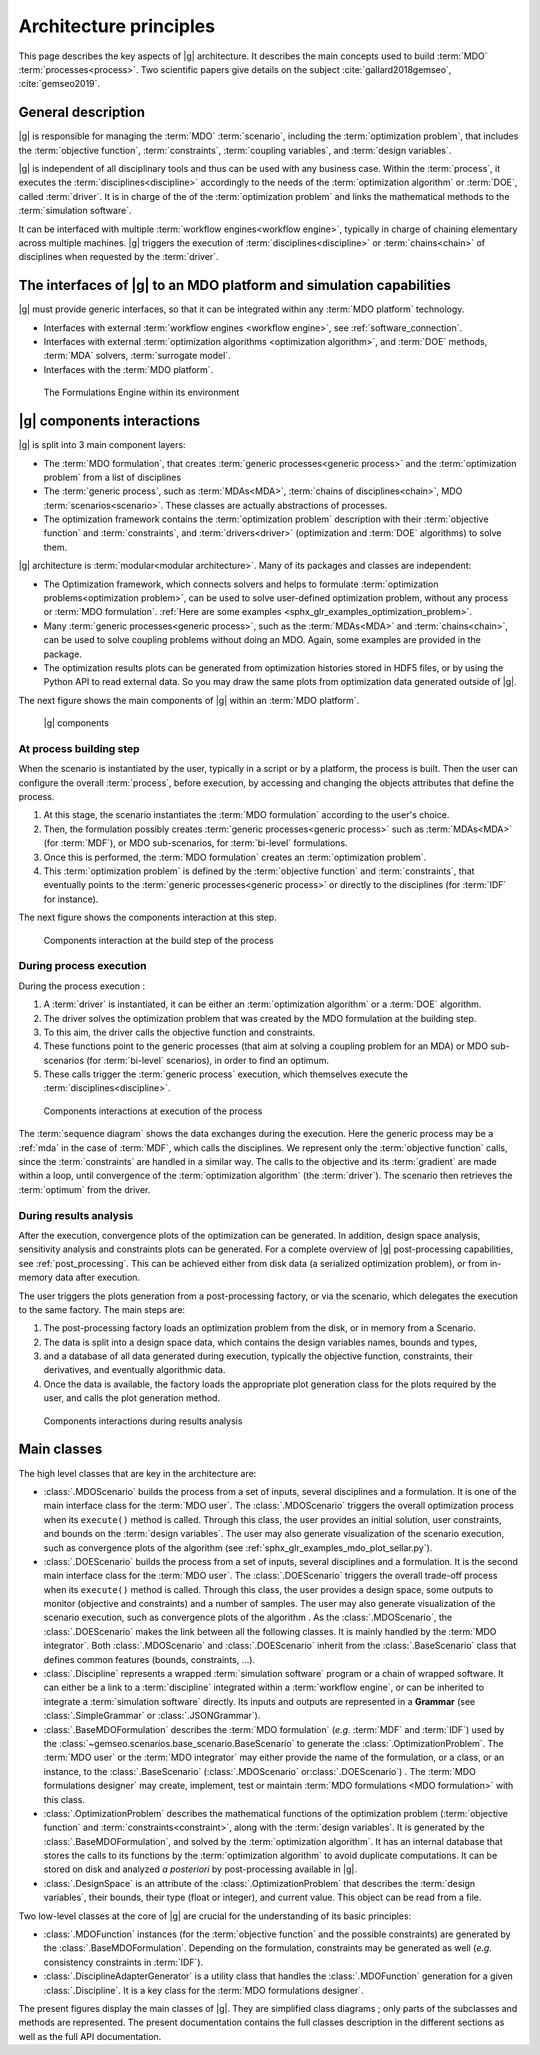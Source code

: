 ..
   Copyright 2021 IRT Saint Exupéry, https://www.irt-saintexupery.com

   This work is licensed under the Creative Commons Attribution-ShareAlike 4.0
   International License. To view a copy of this license, visit
   http://creativecommons.org/licenses/by-sa/4.0/ or send a letter to Creative
   Commons, PO Box 1866, Mountain View, CA 94042, USA.

..
   Contributors:
          :author:  Francois Gallard, Vincent Gachelin

.. _system_architecure:

Architecture principles
=======================

This page describes the key aspects of |g| architecture.
It describes the main concepts used to build :term:`MDO` :term:`processes<process>`.
Two scientific papers give details on the subject :cite:`gallard2018gemseo`, :cite:`gemseo2019`.

General description
-------------------

|g| is responsible for managing the :term:`MDO` :term:`scenario`,
including the :term:`optimization problem`, that includes the :term:`objective function`,
:term:`constraints`, :term:`coupling variables`, and :term:`design variables`.

|g| is independent of all disciplinary tools and thus can be used with
any business case. Within the :term:`process`, it executes the :term:`disciplines<discipline>` accordingly to the
needs of the :term:`optimization algorithm` or :term:`DOE`, called :term:`driver`.
It is in charge of the of the :term:`optimization problem` and links the mathematical methods
to the :term:`simulation software`.

It can be interfaced with multiple :term:`workflow engines<workflow engine>`, typically in charge of chaining
elementary across multiple machines. |g| triggers
the execution of :term:`disciplines<discipline>` or :term:`chains<chain>` of disciplines when requested by the :term:`driver`.


The interfaces of |g| to an MDO platform and simulation capabilities
--------------------------------------------------------------------------------

|g| must provide generic interfaces, so that it can be integrated within
any :term:`MDO platform` technology.

-  Interfaces with external :term:`workflow engines <workflow engine>`, see :ref:`software_connection`.

-  Interfaces with external :term:`optimization algorithms <optimization algorithm>`, and :term:`DOE` methods, :term:`MDA` solvers, :term:`surrogate model`.

-  Interfaces with the :term:`MDO platform`.


.. figure:: /_images/architecture/components_platform.png
   :scale: 100 %

   The Formulations Engine within its environment


|g| components interactions
---------------------------------------

|g| is split into 3 main component layers:

- The :term:`MDO formulation`, that creates :term:`generic processes<generic process>` and the :term:`optimization problem` from a list of disciplines
- The :term:`generic process`, such as :term:`MDAs<MDA>`, :term:`chains of disciplines<chain>`, MDO :term:`scenarios<scenario>`.
  These classes are actually abstractions of processes.
- The optimization framework contains the :term:`optimization problem` description with
  their :term:`objective function` and :term:`constraints`, and :term:`drivers<driver>` (optimization and :term:`DOE` algorithms) to solve them.

|g| architecture is :term:`modular<modular architecture>`. Many of its packages and classes are independent:

- The Optimization framework, which connects solvers and helps to formulate :term:`optimization problems<optimization problem>`,
  can be used to solve user-defined optimization problem, without any process or :term:`MDO formulation`. :ref:`Here are some examples <sphx_glr_examples_optimization_problem>`.
- Many :term:`generic processes<generic process>`, such as the :term:`MDAs<MDA>` and :term:`chains<chain>`, can be used to solve coupling problems without doing an MDO.
  Again, some examples are provided in the package.
- The optimization results plots can be generated from optimization histories stored in HDF5 files, or by using the Python API to read external data.
  So you may draw the same plots from optimization data generated outside of
  |g|.

The next figure shows the main components of |g| within an :term:`MDO platform`.

.. figure:: /_images/architecture/components_all.png
   :scale: 100 %

   |g| components

At process building step
~~~~~~~~~~~~~~~~~~~~~~~~

When the scenario is instantiated by the user, typically in a script or by a platform, the process is built.
Then the user can configure the overall :term:`process`, before execution, by accessing and changing the objects attributes that define the process.

#. At this stage, the scenario instantiates the :term:`MDO formulation` according to the user's choice.
#. Then, the formulation possibly creates :term:`generic processes<generic process>` such as :term:`MDAs<MDA>` (for :term:`MDF`),
   or MDO sub-scenarios, for :term:`bi-level` formulations.
#. Once this is performed, the :term:`MDO formulation` creates an :term:`optimization problem`.
#. This :term:`optimization problem` is defined by the :term:`objective function`
   and :term:`constraints`, that eventually points to the :term:`generic processes<generic process>` or directly to the disciplines (for :term:`IDF` for instance).

The next figure shows the components interaction at this step.

.. figure:: /_images/architecture/components_build_process.png
   :scale: 100 %

   Components interaction at the build step of the process


During process execution
~~~~~~~~~~~~~~~~~~~~~~~~

During the process execution :

#. A :term:`driver` is instantiated, it can be either an :term:`optimization algorithm` or a :term:`DOE` algorithm.
#. The driver solves the optimization problem that was created by the MDO formulation at the building step.
#. To this aim, the driver calls the objective function and constraints.
#. These functions point to the generic processes (that aim at solving a coupling problem for an MDA)
   or MDO sub-scenarios (for :term:`bi-level` scenarios), in order to find an optimum.
#. These calls trigger the :term:`generic process` execution, which themselves execute the :term:`disciplines<discipline>`.

.. figure:: /_images/architecture/components_execute_process.png
   :scale: 100 %

   Components interactions at execution of the process

The :term:`sequence diagram` shows the data exchanges during the execution. Here the generic process may be a :ref:`mda` in the case of :term:`MDF`,
which calls the disciplines. We represent only the :term:`objective function` calls, since the :term:`constraints` are handled in a similar way.
The calls to the objective and its :term:`gradient` are made within a loop, until convergence of the :term:`optimization algorithm` (the :term:`driver`).
The scenario then retrieves the :term:`optimum` from the driver.

.. uml::

    @startuml
    Scenario -> Driver: solve
    Driver -> "Optimization problem": get_objective_and_constraints()
    Driver <- "Optimization problem": objective, constraints

    loop Optimization convergence
        Driver -> "Objective function": call(x)
        "Objective function" -> "Generic process": execute(data)
        loop MDA convergence
            "Generic process" -> "Discipline1": execute(data)
            "Generic process" <- "Discipline1": outputs1
            "Generic process" -> "Discipline2": execute(data)
            "Generic process" <- "Discipline2": outputs2
        end
        "Objective function" <- "Generic process": objective_value
        Driver <- "Objective function": objective_value
        Driver -> "Objective function": gradient(x)
        "Objective function" -> "Generic process": linearize(data)
        "Generic process" -> "Discipline1": linearize(data)
        "Generic process" <- "Discipline1": jacobian1
        "Generic process" -> "Discipline2": linearize(data)
        "Generic process" <- "Discipline2": jacobian2
        "Generic process" <- "Generic process": coupled_derivatives()
        "Objective function" <- "Generic process": coupled_derivatives
        Driver <- "Objective function": objective_gradient
    end

    Scenario <- Driver: optimum

    @enduml


During results analysis
~~~~~~~~~~~~~~~~~~~~~~~

After the execution, convergence plots of the optimization can be generated.
In addition, design space analysis, sensitivity analysis and  constraints plots can be generated.
For a complete overview of |g| post-processing capabilities, see :ref:`post_processing`.
This can be achieved either from disk data (a serialized optimization problem), or from in-memory data after execution.

The user triggers the plots generation from a post-processing factory, or via the scenario, which delegates the execution to the same factory.
The main steps are:

#. The post-processing factory loads an optimization problem from the disk, or in memory from a Scenario.
#. The data is split into a design space data, which contains the design variables names, bounds and types,
#. and a database of all data generated during execution, typically the objective function, constraints, their derivatives,
   and eventually algorithmic data.
#. Once the data is available, the factory loads the appropriate plot generation class for the plots required by the user, and calls the plot generation method.

.. figure:: /_images/architecture/results_analysis.png
   :scale: 100 %

   Components interactions during results analysis

Main classes
------------


The high level classes that are key in the architecture are:

-  :class:`.MDOScenario` builds the process from a set of inputs, several
   disciplines and a formulation. It is one of the main interface class
   for the :term:`MDO user`. The :class:`.MDOScenario` triggers the overall optimization
   process when its ``execute()`` method is called. Through this class, the
   user provides an initial solution, user constraints, and bounds on
   the :term:`design variables`. The user may also generate visualization of the scenario
   execution, such as convergence plots of the algorithm (see
   :ref:`sphx_glr_examples_mdo_plot_sellar.py`).

-  :class:`.DOEScenario` builds the process from a set of inputs, several
   disciplines and a formulation. It is the second main interface class
   for the :term:`MDO user`. The :class:`.DOEScenario` triggers the overall trade-off process
   when its ``execute()`` method is called. Through this class, the user
   provides a design space, some outputs to monitor (objective and
   constraints) and a number of samples. The user may also generate
   visualization of the scenario execution, such as convergence plots of
   the algorithm . As the :class:`.MDOScenario`, the
   :class:`.DOEScenario` makes the link between all the following classes. It
   is mainly handled by the :term:`MDO integrator`. Both :class:`.MDOScenario` and :class:`.DOEScenario`
   inherit from the :class:`.BaseScenario` class that defines common features
   (bounds, constraints, …).

-  :class:`.Discipline` represents a wrapped :term:`simulation software` program or a chain of wrapped
   software. It can either be a link to a :term:`discipline` integrated within a :term:`workflow engine`, or can
   be inherited to integrate a :term:`simulation software` directly. Its inputs and outputs are
   represented in a **Grammar** (see :class:`.SimpleGrammar` or :class:`.JSONGrammar`).

-  :class:`.BaseMDOFormulation` describes the :term:`MDO formulation` (*e.g.* :term:`MDF` and :term:`IDF`)
   used by the  :class:`~gemseo.scenarios.base_scenario.BaseScenario` to generate the  :class:`.OptimizationProblem`.
   The :term:`MDO user` or the :term:`MDO integrator` may either provide the name of the
   formulation, or a class, or an instance, to the :class:`.BaseScenario`
   (:class:`.MDOScenario` or\ :class:`.DOEScenario`) . The :term:`MDO formulations designer` may create, implement,
   test or maintain :term:`MDO formulations <MDO formulation>` with this class.

-  :class:`.OptimizationProblem` describes the mathematical functions of the
   optimization problem (:term:`objective function` and :term:`constraints<constraint>`, along with the :term:`design variables`. It is
   generated by the :class:`.BaseMDOFormulation`, and solved by the :term:`optimization algorithm`. It has an
   internal database that stores the calls to its functions by the  :term:`optimization algorithm` to
   avoid duplicate computations. It can be stored on disk and analyzed *a
   posteriori* by post-processing available in |g|.

-  :class:`.DesignSpace` is an attribute of the :class:`.OptimizationProblem` that describes the :term:`design variables`,
   their bounds, their type (float or integer), and current value. This object can be read from a file.


Two low-level classes at the core of |g| are crucial for the understanding of its basic principles:

-  :class:`.MDOFunction` instances (for the :term:`objective function` and the possible constraints) are
   generated by the :class:`.BaseMDOFormulation`. Depending on the formulation,
   constraints may be generated as well (*e.g.* consistency constraints in
   :term:`IDF`).

-  :class:`.DisciplineAdapterGenerator` is a utility class that handles the
   :class:`.MDOFunction` generation for a given :class:`.Discipline`.
   It is a key class for the :term:`MDO formulations designer`.


The present figures display the main classes of |g|. They are simplified class diagrams ; only
parts of the subclasses and methods are represented. The present documentation
contains the full classes description in the different sections as well as the full API documentation.


.. uml::

   @startuml
   class BaseScenario {
   }
   class Discipline {
   }
   class BaseMDOFormulation {
   }
   class OptimizationProblem {
   }
   class DesignSpace {
   }
   class DisciplineAdapterGenerator {
   }
   class MDOFunction {
   }
   class BaseDriverLibrary {
   }

   Discipline <|- BaseScenario
   BaseScenario "1" *-> "n" Discipline
   BaseScenario "1" *-> "1" BaseMDOFormulation
   BaseMDOFormulation "1" --> "n" OptimizationProblem
   DisciplineAdapterGenerator "1" --> "n" MDOFunction
   DisciplineAdapterGenerator "1" *-> "1" Discipline
   BaseScenario "1" *-> "1" BaseDriverLibrary
   OptimizationProblem "1" *-> "1" DesignSpace
   OptimizationProblem "1" *-> "n" MDOFunction
   BaseMDOFormulation "1" *-> "n" DisciplineAdapterGenerator
   @end uml


.. uml::

   @startuml
   class Discipline {
   }
   class MDA {
   }
   class MDOChain {
   }
   class MDAJacobi {
   }
   class MDAGaussSeidel {
   }
   class MDAChain {
   }

   Discipline <|- MDA
   MDA "1" *-> "1" Discipline
   MDA <|- MDAJacobi
   MDA <|- MDAGaussSeidel
   Discipline <|- MDOChain
   MDA <|- MDAChain
   MDOChain "1" <-- "1" MDAChain
   MDAChain "1" *-> "n" MDA
   MDOChain "1" *-> "1" Discipline


   @end uml

.. uml::

   @startuml
   class BaseScenario {
   }
   class BaseDriverLibrary {
   }
   class BaseDOELibrary {
   }
   class BaseOptimizationLibrary {
   }
   class MDOScenario {
   }
   class DOEScenario {
   }

   BaseDOELibrary -up|> BaseDriverLibrary
   BaseOptimizationLibrary -up|> BaseDriverLibrary
   BaseScenario "1" *-up> "1" BaseDriverLibrary
   DOEScenario "1" *-> "1" BaseDOELibrary
   MDOScenario "1" *-> "1" BaseOptimizationLibrary
   MDOScenario -up|> BaseScenario
   DOEScenario -up|> BaseScenario
   @end uml


.. uml::

   @startuml
   class OptimizationProblem {
   }
   class DesignSpace {
   }
   class MDOFunction {
   }
   class Database {
   }
   class BaseMDOFormulation {
   }

   BaseMDOFormulation "1" --up> "1" OptimizationProblem
   OptimizationProblem "1" *-up> "1" DesignSpace
   OptimizationProblem "1" *-up> "n" MDOFunction
   OptimizationProblem "1" *-> "1" Database
   @end uml

